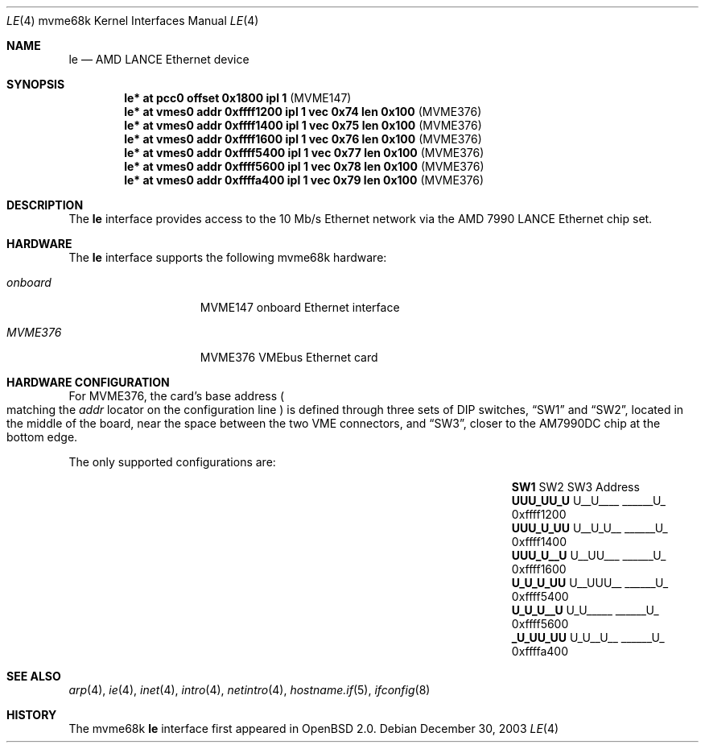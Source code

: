 .\"	$OpenBSD: le.4,v 1.15 2006/11/08 03:56:52 brad Exp $
.\" Copyright (c) 1992, 1993
.\"	The Regents of the University of California.  All rights reserved.
.\"
.\" This software was developed by the Computer Systems Engineering group
.\" at Lawrence Berkeley Laboratory under DARPA contract BG 91-66 and
.\" contributed to Berkeley.
.\"
.\" Redistribution and use in source and binary forms, with or without
.\" modification, are permitted provided that the following conditions
.\" are met:
.\" 1. Redistributions of source code must retain the above copyright
.\"    notice, this list of conditions and the following disclaimer.
.\" 2. Redistributions in binary form must reproduce the above copyright
.\"    notice, this list of conditions and the following disclaimer in the
.\"    documentation and/or other materials provided with the distribution.
.\" 3. Neither the name of the University nor the names of its contributors
.\"    may be used to endorse or promote products derived from this software
.\"    without specific prior written permission.
.\"
.\" THIS SOFTWARE IS PROVIDED BY THE REGENTS AND CONTRIBUTORS ``AS IS'' AND
.\" ANY EXPRESS OR IMPLIED WARRANTIES, INCLUDING, BUT NOT LIMITED TO, THE
.\" IMPLIED WARRANTIES OF MERCHANTABILITY AND FITNESS FOR A PARTICULAR PURPOSE
.\" ARE DISCLAIMED.  IN NO EVENT SHALL THE REGENTS OR CONTRIBUTORS BE LIABLE
.\" FOR ANY DIRECT, INDIRECT, INCIDENTAL, SPECIAL, EXEMPLARY, OR CONSEQUENTIAL
.\" DAMAGES (INCLUDING, BUT NOT LIMITED TO, PROCUREMENT OF SUBSTITUTE GOODS
.\" OR SERVICES; LOSS OF USE, DATA, OR PROFITS; OR BUSINESS INTERRUPTION)
.\" HOWEVER CAUSED AND ON ANY THEORY OF LIABILITY, WHETHER IN CONTRACT, STRICT
.\" LIABILITY, OR TORT (INCLUDING NEGLIGENCE OR OTHERWISE) ARISING IN ANY WAY
.\" OUT OF THE USE OF THIS SOFTWARE, EVEN IF ADVISED OF THE POSSIBILITY OF
.\" SUCH DAMAGE.
.\"
.\"	from: Header: le.4,v 1.2 92/10/13 05:31:33 leres Exp
.\"	from: @(#)le.4	8.1 (Berkeley) 6/9/93
.\"
.Dd December 30, 2003
.Dt LE 4 mvme68k
.Os
.Sh NAME
.Nm le
.Nd AMD LANCE Ethernet device
.Sh SYNOPSIS
.Cd "le* at pcc0 offset 0x1800 ipl 1                      " Pq "MVME147"
.Cd "le* at vmes0 addr 0xffff1200 ipl 1 vec 0x74 len 0x100" Pq "MVME376"
.Cd "le* at vmes0 addr 0xffff1400 ipl 1 vec 0x75 len 0x100" Pq "MVME376"
.Cd "le* at vmes0 addr 0xffff1600 ipl 1 vec 0x76 len 0x100" Pq "MVME376"
.Cd "le* at vmes0 addr 0xffff5400 ipl 1 vec 0x77 len 0x100" Pq "MVME376"
.Cd "le* at vmes0 addr 0xffff5600 ipl 1 vec 0x78 len 0x100" Pq "MVME376"
.Cd "le* at vmes0 addr 0xffffa400 ipl 1 vec 0x79 len 0x100" Pq "MVME376"
.Sh DESCRIPTION
The
.Nm
interface provides access to the 10 Mb/s Ethernet network via the
.Tn AMD
7990
.Tn LANCE
Ethernet chip set.
.Sh HARDWARE
The
.Nm
interface supports the following mvme68k hardware:
.Bl -tag -width "onboard" -offset indent
.It Em onboard
MVME147 onboard Ethernet interface
.It Em MVME376
MVME376 VMEbus Ethernet card
.El
.Sh HARDWARE CONFIGURATION
For MVME376, the card's base address
.Po
matching the
.Em addr
locator on the configuration line
.Pc
is defined through three sets of DIP switches,
.Dq SW1
and
.Dq SW2 ,
located in the middle of the board, near the space between the two
VME connectors, and
.Dq SW3 ,
closer to the AM7990DC chip at the bottom edge.
.Pp
The only supported configurations are:
.Bl -column "xxxxxxxx" "xxxxxxxx" "xxxxxxxx" "0xffffffff"
.It Li SW1 Ta SW2 Ta SW3 Ta Address
.It " "
.It Li "UUU_UU_U" Ta "U__U____" Ta "______U_" Ta "0xffff1200"
.It Li "UUU_U_UU" Ta "U__U_U__" Ta "______U_" Ta "0xffff1400"
.It Li "UUU_U__U" Ta "U__UU___" Ta "______U_" Ta "0xffff1600"
.It Li "U_U_U_UU" Ta "U__UUU__" Ta "______U_" Ta "0xffff5400"
.It Li "U_U_U__U" Ta "U_U_____" Ta "______U_" Ta "0xffff5600"
.It Li "_U_UU_UU" Ta "U_U__U__" Ta "______U_" Ta "0xffffa400"
.El
.Sh SEE ALSO
.Xr arp 4 ,
.Xr ie 4 ,
.Xr inet 4 ,
.Xr intro 4 ,
.Xr netintro 4 ,
.Xr hostname.if 5 ,
.Xr ifconfig 8
.Sh HISTORY
The mvme68k
.Nm
interface first appeared in
.Ox 2.0 .
